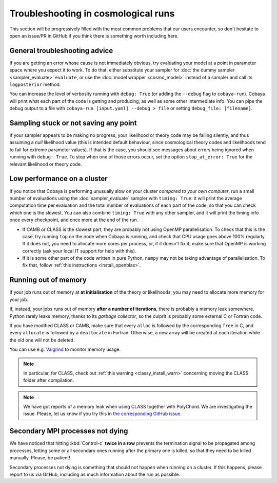 Troubleshooting in cosmological runs
====================================

This section will be progressively filled with the most common problems that our users encounter, so don't hesitate to open an issue/PR in GitHub if you think there is something worth including here.


General troubleshooting advice
------------------------------

If you are getting an error whose cause is not immediately obvious, try evaluating your model at a point in parameter space where you expect it to work. To do that, either substitute your sampler for :doc:`the dummy sampler <sampler_evaluate>` ``evaluate``, or use the :doc:`model wrapper <cosmo_model>` instead of a sampler and call its ``logposterior`` method.

You can increase the level of verbosity running with ``debug: True`` (or adding the ``--debug`` flag to ``cobaya-run``). Cobaya will print what each part of the code is getting and producing, as well as some other intermediate info. You can pipe the debug output to a file with ``cobaya-run [input.yaml] --debug > file`` or setting ``debug_file: [filename]``.


Sampling stuck or not saving any point
--------------------------------------

If your sampler appears to be making no progress, your likelihood or theory code may be failing silently, and thus assuming a *null* likelihood value (this is intended default behaviour, since cosmological theory codes and likelihoods tend to fail for extreme parameter values). If that is the case, you should see messages about errors being ignored when running with ``debug: True``. To stop when one of those errors occur, set the option ``stop_at_error: True`` for the relevant likelihood or theory code.


Low performance on a cluster
----------------------------

If you notice that Cobaya is performing unusually slow on your cluster *compared to your own computer*, run a small number of evaluations using the :doc:`sampler_evaluate` sampler with ``timing: True``: it will print the average computation time per evaluation and the total number of evaluations of each part of the code, so that you can check which one is the slowest. You can also combine ``timing: True`` with any other sampler, and it will print the timing info once every checkpoint, and once more at the end of the run.

- If CAMB or CLASS is the slowest part, they are probably not using OpenMP parallelisation. To check that this is the case, try running ``top`` on the node when Cobaya is running, and check that CPU usage goes above 100% regularly. If it does not, you need to allocate more cores per process, or, if it doesn't fix it, make sure that OpenMP is working correctly (ask your local IT support for help with this).

- If it is some other part of the code written in pure Python, ``numpy`` may not be taking advantage of parallelisation. To fix that, follow :ref:`this instructions <install_openblas>`.


Running out of memory
---------------------

If your job runs out of memory at **at initialisation** of the theory or likelihoods, you may need to allocate more memory for your job.

If, instead, your jobs runs out of memory **after a number of iterations**, there is probably a memory leak somewhere. Python rarely leaks memory, thanks to its *garbage collector*, so the culprit is probably some external C or Fortran code.

If you have modified CLASS or CAMB, make sure that every ``alloc`` is followed by the corresponding ``free`` in C, and every ``allocate`` is followed by a ``deallocate`` in Fortran. Otherwise, a new array will be created at each iteration while the old one will not be deleted.

You can use e.g. `Valgrind <http://www.valgrind.org/>`_ to monitor memory usage.

.. note::

   In particular, for CLASS, check out :ref:`this warning <classy_install_warn>` concerning moving the CLASS folder after compilation.

.. note::

   We have got reports of a memory leak when using CLASS together with PolyChord. We are investigating the issue. Please, let us know if you try this in `the corresponding GitHub issue <https://github.com/CobayaSampler/cobaya/issues/34>`_.


Secondary MPI processes not dying
----------------------------------

We have noticed that hitting :kbd:`Control-c` **twice in a row** prevents the termination signal to be propagated among processes, letting some or all secondary ones running after the primary one is killed, so that they need to be killed manually. Please, be patient!

Secondary processes not dying is something that should not happen when running on a cluster. If this happens, please report to us via GitHub, including as much information about the run as possible.
